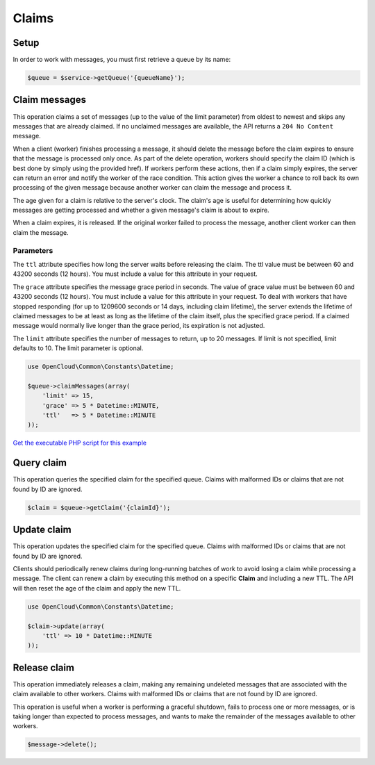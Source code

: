 Claims
======

Setup
-----

In order to work with messages, you must first retrieve a queue by its name:

.. code-block:: php

  $queue = $service->getQueue('{queueName}');


Claim messages
--------------

This operation claims a set of messages (up to the value of the limit
parameter) from oldest to newest and skips any messages that are already
claimed. If no unclaimed messages are available, the API returns a
``204 No Content`` message.

When a client (worker) finishes processing a message, it should delete
the message before the claim expires to ensure that the message is
processed only once. As part of the delete operation, workers should
specify the claim ID (which is best done by simply using the provided
href). If workers perform these actions, then if a claim simply expires,
the server can return an error and notify the worker of the race
condition. This action gives the worker a chance to roll back its own
processing of the given message because another worker can claim the
message and process it.

The age given for a claim is relative to the server's clock. The claim's
age is useful for determining how quickly messages are getting processed
and whether a given message's claim is about to expire.

When a claim expires, it is released. If the original worker failed to
process the message, another client worker can then claim the message.

Parameters
~~~~~~~~~~

The ``ttl`` attribute specifies how long the server waits before
releasing the claim. The ttl value must be between 60 and 43200 seconds
(12 hours). You must include a value for this attribute in your request.

The ``grace`` attribute specifies the message grace period in seconds.
The value of grace value must be between 60 and 43200 seconds (12
hours). You must include a value for this attribute in your request. To
deal with workers that have stopped responding (for up to 1209600
seconds or 14 days, including claim lifetime), the server extends the
lifetime of claimed messages to be at least as long as the lifetime of
the claim itself, plus the specified grace period. If a claimed message
would normally live longer than the grace period, its expiration is not
adjusted.

The ``limit`` attribute specifies the number of messages to return, up
to 20 messages. If limit is not specified, limit defaults to 10. The
limit parameter is optional.

.. code-block:: php

  use OpenCloud\Common\Constants\Datetime;

  $queue->claimMessages(array(
      'limit' => 15,
      'grace' => 5 * Datetime::MINUTE,
      'ttl'   => 5 * Datetime::MINUTE
  ));

`Get the executable PHP script for this example <https://raw.githubusercontent.com/rackspace/php-opencloud/master/samples/Queues/claim-messages.php>`_


Query claim
-----------

This operation queries the specified claim for the specified queue. Claims with
malformed IDs or claims that are not found by ID are ignored.

.. code-block:: php

  $claim = $queue->getClaim('{claimId}');


Update claim
------------

This operation updates the specified claim for the specified queue.
Claims with malformed IDs or claims that are not found by ID are
ignored.

Clients should periodically renew claims during long-running batches of
work to avoid losing a claim while processing a message. The client can
renew a claim by executing this method on a specific **Claim** and
including a new TTL. The API will then reset the age of the claim and
apply the new TTL.

.. code-block:: php

  use OpenCloud\Common\Constants\Datetime;

  $claim->update(array(
      'ttl' => 10 * Datetime::MINUTE
  ));


Release claim
-------------

This operation immediately releases a claim, making any remaining
undeleted messages that are associated with the claim available to other
workers. Claims with malformed IDs or claims that are not found by ID
are ignored.

This operation is useful when a worker is performing a graceful
shutdown, fails to process one or more messages, or is taking longer
than expected to process messages, and wants to make the remainder of
the messages available to other workers.

.. code-block:: php

  $message->delete();
